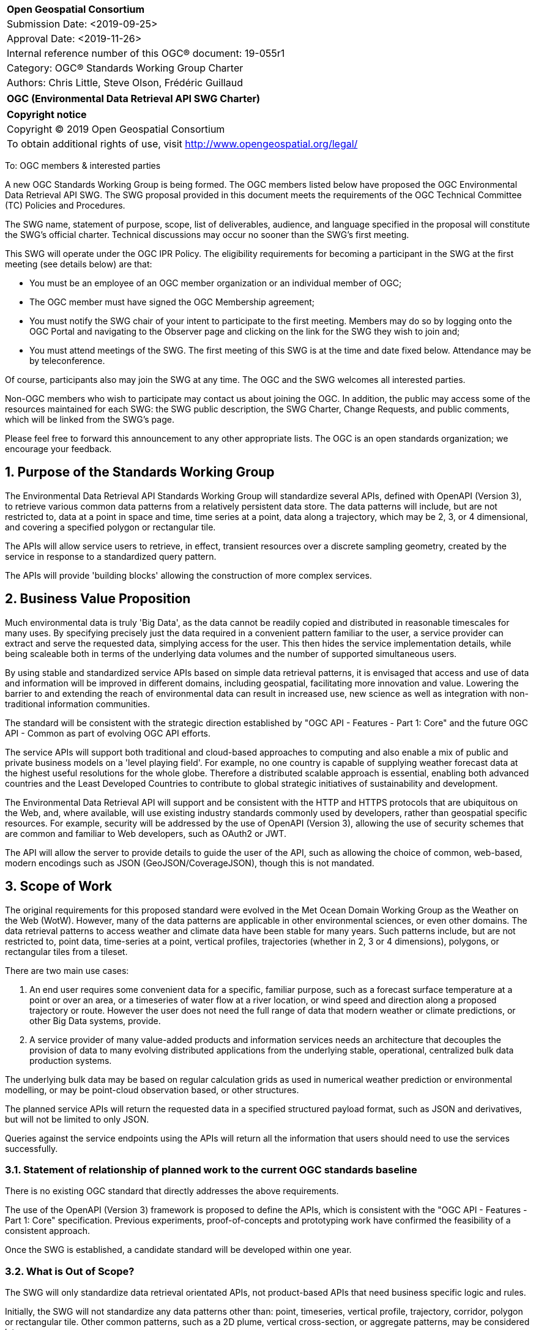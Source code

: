 :Title: OGC (Environmental Data Retrieval API SWG Charter)
:titletext: {Title}
:doctype: book
:encoding: utf-8
:lang: en
:toc:
:toc-placement!:
:toclevels: 4
:numbered:
:sectanchors:
:source-highlighter: pygments

<<<
[cols = ">",frame = "none",grid = "none"]
|===
|{set:cellbgcolor:#FFFFFF}
|[big]*Open Geospatial Consortium*
|Submission Date: <2019-09-25>
|Approval Date:   <2019-11-26>
|Internal reference number of this OGC(R) document:    19-055r1
|Category: OGC(R) Standards Working Group Charter
|Authors:   Chris Little, Steve Olson, Frédéric Guillaud
|===

[cols = "^", frame = "none"]
|===
|[big]*{titletext}*
|===

[cols = "^", frame = "none", grid = "none"]
|===
|*Copyright notice*
|Copyright (C) 2019 Open Geospatial Consortium
|To obtain additional rights of use, visit http://www.opengeospatial.org/legal/
|===

<<<

To: OGC members & interested parties

A new OGC Standards Working Group is being formed. The OGC members listed below have proposed the OGC Environmental Data Retrieval API SWG.  The SWG proposal provided in this document meets the requirements of the OGC Technical Committee (TC) Policies and Procedures.

The SWG name, statement of purpose, scope, list of deliverables, audience, and language specified in the proposal will constitute the SWG's official charter. Technical discussions may occur no sooner than the SWG's first meeting.

This SWG will operate under the OGC IPR Policy. The eligibility requirements for becoming a participant in the SWG at the first meeting (see details below) are that:

* You must be an employee of an OGC member organization or an individual
member of OGC;

* The OGC member must have signed the OGC Membership agreement;

* You must notify the SWG chair of your intent to participate to the first meeting. Members may do so by logging onto the OGC Portal and navigating to the Observer page and clicking on the link for the SWG they wish to join and;

* You must attend meetings of the SWG. The first meeting of this SWG is at the time and date fixed below. Attendance may be by teleconference.

Of course, participants also may join the SWG at any time. The OGC and the SWG welcomes all interested parties.

Non-OGC members who wish to participate may contact us about joining the OGC. In addition, the public may access some of the resources maintained for each SWG: the SWG public description, the SWG Charter, Change Requests, and public comments, which will be linked from the SWG’s page.

Please feel free to forward this announcement to any other appropriate lists. The OGC is an open standards organization; we encourage your feedback.

== Purpose of the Standards Working Group

The Environmental Data Retrieval API Standards Working Group will standardize several APIs, defined with OpenAPI (Version 3), to retrieve various common data patterns from a relatively persistent data store. The data patterns will include, but are not restricted to, data at a point in space and time, time series at a point, data along a trajectory, which may be 2, 3, or 4 dimensional, and covering a specified polygon or rectangular tile.

The APIs will allow service users to retrieve, in effect, transient resources over a discrete sampling geometry, created by the service in response to a standardized query pattern.

The APIs will provide 'building blocks' allowing the construction of more complex services.

== Business Value Proposition

Much environmental data is truly 'Big Data', as the data cannot be readily copied and distributed in reasonable timescales for many uses. By specifying precisely just the data required in a convenient pattern familiar to the user, a service provider can extract and serve the requested data, simplying access for the user. This then hides the service implementation details, while being scaleable both in terms of the underlying data volumes and the number of supported simultaneous users. 

By using stable and standardized service APIs based on simple data retrieval patterns, it is envisaged that access and use of data and information will be improved in different domains, including geospatial, facilitating more innovation and value.  Lowering the barrier to and extending the reach of environmental data can result in increased use, new science as well as integration with non-traditional information communities.

The standard will be consistent with the strategic direction established by "OGC API - Features - Part 1: Core" and the future OGC API - Common as part of evolving OGC API efforts.

The service APIs will support both traditional and cloud-based approaches to computing and also enable a mix of public and private business models on a 'level playing field'. For example, no one country is capable of supplying weather forecast data at the highest useful resolutions for the whole globe. Therefore a distributed scalable approach is essential, enabling both advanced countries and the Least Developed Countries to contribute to global strategic initiatives of sustainability and development.

The Environmental Data Retrieval API will support and be consistent with the HTTP and HTTPS protocols that are ubiquitous on the Web, and, where available, will use existing industry standards commonly used by developers, rather than geospatial specific resources. For example, security will be addressed by the use of OpenAPI (Version 3), allowing the use of security schemes that are common and familiar to Web developers, such as OAuth2 or JWT.

The API will allow the server to provide details to guide the user of the API, such as allowing the choice of common, web-based, modern encodings such as JSON (GeoJSON/CoverageJSON), though this is not mandated.

== Scope of Work

The original requirements for this proposed standard were evolved in the Met Ocean Domain Working Group as the Weather on the Web (WotW). However, many of the data patterns are applicable in other environmental sciences, or even other domains. The data retrieval patterns to access weather and climate data have been stable for many years. Such patterns include, but are not restricted to, point data, time-series at a point, vertical profiles, trajectories (whether in 2, 3 or 4 dimensions), polygons, or rectangular tiles from a tileset.

There are two main use cases: 

1. An end user requires some convenient data for a specific, familiar purpose, such as a forecast surface temperature at a point or over an area, or a timeseries of water flow at a river location, or wind speed and direction along a proposed trajectory or route. However the user does not need the full range of data that modern weather or climate predictions, or other Big Data systems, provide.

2. A service provider of many value-added products and information services needs an architecture that decouples the provision of data to many evolving distributed applications from the underlying stable, operational, centralized bulk data production systems. 

The underlying bulk data may be based on regular calculation grids as used in numerical weather prediction or environmental modelling, or may be point-cloud observation based, or other structures.

The planned service APIs will return the requested data in a specified structured payload format, such as JSON and derivatives, but will not be limited to only JSON.

Queries against the service endpoints using the APIs will return all the information that users should need to use the services successfully.

=== Statement of relationship of planned work to the current OGC standards baseline

There is no existing OGC standard that directly addresses the above requirements.

The use of the OpenAPI (Version 3) framework is proposed to define the APIs, which is consistent with the "OGC API - Features - Part 1: Core" specification. Previous experiments, proof-of-concepts and prototyping work have confirmed the feasibility of a consistent approach. 

Once the SWG is established, a candidate standard will be developed within one year.

=== What is Out of Scope?

The SWG will only standardize data retrieval orientated APIs, not product-based APIs that need business specific logic and rules.

Initially, the SWG will not standardize any data patterns other than: point, timeseries, vertical profile, trajectory, corridor, polygon or rectangular tile. Other common patterns, such as a 2D plume, vertical cross-section, or aggregate patterns, may be considered later.

Initially, the SWG will not standardize data patterns that involve the return of ensemble values or probability distribution functions (the fifth dimension), but envisage that it should be straightforward to generalize to support these use cases.

The SWG will not specify mechanisms for finding data retrieval services and their endpoints.

As the standard will be modular and multi-part, using the concept of core and extensions will allow a customized approach to implementing service APIs by implementors and data/service providers.  If a community needs to develop a profile, it should be specified and governed by that community.

=== Specific Existing Work Used as Starting Point

The SWG work is based on:

1. The Met Ocean Domain WG work to specify various Best Practices;

2. The WCS Met Ocean Application profiles done in the WCS SWG https://portal.opengeospatial.org/files/?artifact_id=81773&version=2 ,  https://portal.opengeospatial.org/files/?artifact_id=81789&version=1 , https://portal.opengeospatial.org/files/?artifact_id=81778&version=1 ;

3. The OGC API - Features - Part 1: Core standard https://github.com/opengeospatial/ogcapi-features ;

4. A Met Ocean DWG Hackathon held in December 2018 in Washington DC, USA;

5. The OGC Hackathon held in June 2019 in London, England, UK;

6. The Weather on the Web API Engineering Report https://github.com/opengeospatial/Weather-on-the-Web-ER .

7. Any relevant published or draft Engineering Reports from the OGC Innovation Programme.

=== Is This a Persistent SWG

[x] YES

[ ] NO

=== When can the SWG be Inactivated

As there are several data pattern APIs to be standardized, persistent SWG status is proposed, but when all the initial deliverables are finished, inactivation will be considered.

== Description of deliverables

A series of APIs will be standardized for different data retrieval patterns. The Met Ocean DWG and other interested parties have already prioritized the patterns at various OGC meetings.

The Met Ocean DWG will also produce a Best Practice document for implementing these APIs within an operational meteorological context.

=== Initial Deliverables

1. API to retrieve data values at a specified location altitude and time (x,y,z,t). Several operational versions of this pattern already exist in different countries for several years.

2. API to retrieve a time series of values at a specified location and height (x,y,z), whether elevation or altitude with a specific vertical CRS. This pattern also has some operational implementations.

=== Additional SWG Tasks

3. API to retrieve a vertical profile of values at a specified location and time (x,y,t).

4. API to retrieve an array of values across a rectangular area (tile). Operational immplementation of this pattern has started.

5. API to retrieve a set of values across a polygonal area.

5. API to retrieve a series of values along a specified trajectory, whether 2,3, or 4 dimension.

6. API to retrieve a series of values within a 'corridor', that is, a trajectory with a surrounding buffer region along its length.

== IPR Policy for this SWG

[x] RAND-Royalty Free

[ ] RAND for fee

== Anticipated Audience / Participants

Non-expert users of small timely subsets of large data repositories. Use cases vary from rapid, safety-critical environments to research retrievals from long term archives.

Web developers, who are not experts in the characteristics of the data, but have compelling perhaps novel, applications using data from disparate domains.

== Domain Working Group Endorsement

The Met Ocean DWG discussed and endorsed the establishment of this SWG and presented to the OGC Technical Committee in Plenary in Leuven in June 2019.

== Other informative information about the work of this SWG

=== Collaboration

Liaise with the OGC API Features SWG and OWS Common SWG, and other SWGs and DWGs, to ensure consistency of approach to API standardization.

Other collaborators are expected to include, beside the Met Ocean DWG: the Hydrology DWG, WFS/FES SWG.

As it is expected the W3C Best Practices for Data, and Spatial Data, on the Web will be relevant, there may be collaboration with the W3C Spatial Data on the Web Interest Group. 

There may also be the possibility of collaboration with the Research Data Alliance (RDA), and in particular their Data and Metadata Granularity Task Force, part of the Data Discovery Paradigms Interest Group. Granular metadata should be closely related to practical data query patterns.

=== Similar or Applicable Standards Work (OGC and Elsewhere)

The UK Government has mandated the use of OpenAPI Version 3 as a national standard for documenting UK government RESTful APIs. https://www.gov.uk/government/publications/recommended-open-standards-for-government/describing-restful-apis-with-openapi-3 

The Netherlands Government is working towards standardizing access to geospatial data with APIs. https://geonovum.github.io/KP-APIs/#api-designrules 

=== Details of first meeting

An Ad Hoc Working Group meeting will be convened in Banff, September 2019 to discuss and hopefully approve this charter.

An initial teleconference will be organized after Charter adoption, and the first face-to-face meeting will be at the OGC TC Toulouse meeting in November 2019.

=== Projected on-going meeting schedule

There will be face-to-face meetings organized at each OGC Technical Committee meeting. GoToMeeting teleconferences will be arranged, probably fortnightly, between TC meetings, and the documents will be developed on an OGC public GitHub repository. Email notifications of the issues being discussed will be made available for those unable to access the GitHub.

=== Supporters of this Charter

The following people support this proposal and are committed to the Charter and projected meeting schedule. These members are known as SWG Founding or Charter members. The charter members agree to the SoW and IPR terms as defined in this charter. The charter members have voting rights beginning the day the SWG is officially formed. Charter Members are shown on the public SWG page. Extend the table as necessary.

|===
|Name             |Organization
|Chris Little     |UK Met Office
|Steve Olson      |US National Weather Service
|Frédéric Guillaud|Météo-France
|Dave Blodgett    |US Geological Survey
|Tom Kralidis     |Meteorological Service of Canada
|Roope Tervo      |Finnish Meteorological Institute
|Bruce Bannerman  |Individual
|Chris Lynnes     |NASA
|Ethan Davis      |UCAR
|Cristiano Lopes  |ESA
|Iain Burnell     |DSTL
|Keith Ryden      |ESRI
|===

=== Conveners

Chris Little: Chair, Met Ocean Domain WG

== References

Weather on the Web Draft Engineering Report https://github.com/opengeospatial/Weather-on-the-Web-ER

OGC WCS Met Ocean Application Profile https://portal.opengeospatial.org/files/?artifact_id=81773&version=2

OGC API - Features - Part 1: Core https://github.com/opengeospatial/WFS_FES
